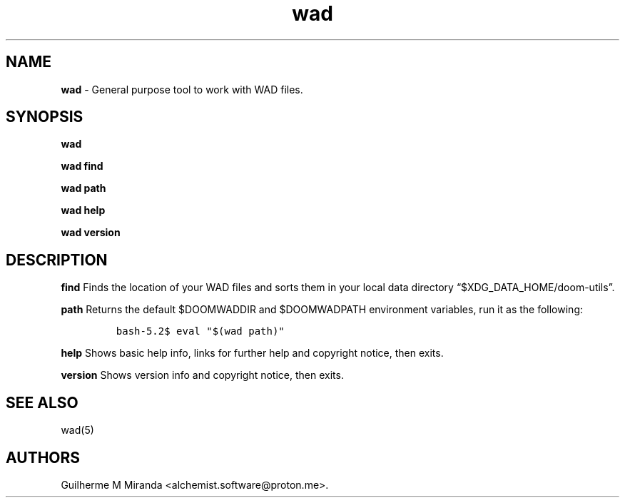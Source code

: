 .\" Automatically generated by Pandoc 2.17.1.1
.\"
.\" Define V font for inline verbatim, using C font in formats
.\" that render this, and otherwise B font.
.ie "\f[CB]x\f[]"x" \{\
. ftr V B
. ftr VI BI
. ftr VB B
. ftr VBI BI
.\}
.el \{\
. ftr V CR
. ftr VI CI
. ftr VB CB
. ftr VBI CBI
.\}
.TH "wad" "1" "2024-01-08" "POSIX" "Doom utility suite"
.hy
.SH NAME
.PP
\f[B]wad\f[R] - General purpose tool to work with WAD files.
.SH SYNOPSIS
.PP
\f[B]wad\f[R]
.PP
\f[B]wad find\f[R]
.PP
\f[B]wad path\f[R]
.PP
\f[B]wad help\f[R]
.PP
\f[B]wad version\f[R]
.SH DESCRIPTION
.PP
\f[B]find\f[R] Finds the location of your WAD files and sorts them in
your local data directory \[lq]$XDG_DATA_HOME/doom-utils\[rq].
.PP
\f[B]path\f[R] Returns the default $DOOMWADDIR and $DOOMWADPATH
environment variables, run it as the following:
.IP
.nf
\f[C]
bash-5.2$ eval \[dq]$(wad path)\[dq]
\f[R]
.fi
.PP
\f[B]help\f[R] Shows basic help info, links for further help and
copyright notice, then exits.
.PP
\f[B]version\f[R] Shows version info and copyright notice, then exits.
.SH SEE ALSO
.PP
wad(5)
.SH AUTHORS
Guilherme M Miranda <alchemist.software\[at]proton.me>.
